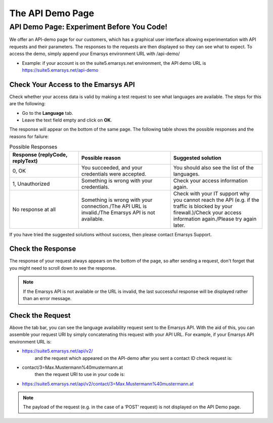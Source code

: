 The API Demo Page
=================

API Demo Page: Experiment Before You Code!
------------------------------------------

We offer an API-demo page for our customers, which has a graphical user interface allowing experimentation with API requests and
their parameters. The responses to the requests are then displayed so they can see what to expect. To access the demo, simply append your Emarsys environment URL with /api-demo/

* Example: if your account is on the suite5.emarsys.net environment, the API demo URL is https://suite5.emarsys.net/api-demo

Check Your Access to the Emarsys API
^^^^^^^^^^^^^^^^^^^^^^^^^^^^^^^^^^^^

Check whether your access data is valid by making a test request to see what languages are available. The steps for this are the following:

* Go to the **Language** tab.
* Leave the text field empty and click on **OK**.

The response will appear on the bottom of the same page. The following table shows the possible responses and the reasons for failure:

.. list-table:: Possible Responses
   :header-rows: 1
   :widths: 30 40 40

   * - Response (replyCode, replyText)
     - Possible reason
     - Suggested solution
   * - 0, OK
     - You succeeded, and your credentials were accepted.
     - You should also see the list of the languages.
   * - 1, Unauthorized
     - Something is wrong with your credentials.
     - Check your access information again.
   * - No response at all
     - Something is wrong with your connection./The API URL is invalid./The Emarsys API is not available.
     - Check with your IT support why you cannot reach the API (e.g. if the traffic is blocked by your firewall.)/Check your access information again./Please try again later.

If you have tried the suggested solutions without success, then please contact Emarsys Support.

Check the Response
^^^^^^^^^^^^^^^^^^

The response of your request always appears on the bottom of the page, so after sending a request, don't forget that you might need to scroll down to see the response.

.. note::

   If the Emarsys API is not available or the URL is invalid, the last successful response will be displayed rather than an error message.

Check the Request
^^^^^^^^^^^^^^^^^

Above the tab bar, you can see the language availability request sent to the Emarsys API. With the aid of this, you can assemble your
request URI by simply concatenating this request with your API URL. For example, if your Emarsys API environment URL is:

* https://suite5.emarsys.net/api/v2/
   and the request which appeared on the API-demo after you sent a contact ID check request is:

* contact/3=Max.Mustermann%40mustermann.at
   then the request URI to use in your code is:

* https://suite5.emarsys.net/api/v2/contact/3=Max.Mustermann%40mustermann.at

.. note::

   The payload of the request (e.g. in the case of a ‘POST’ request) is not displayed on the API Demo page.

